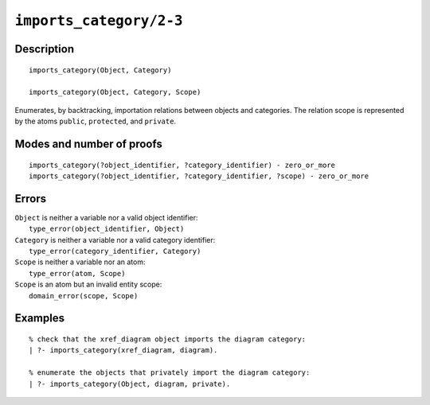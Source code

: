 ..
   This file is part of Logtalk <https://logtalk.org/>  
   Copyright 1998-2021 Paulo Moura <pmoura@logtalk.org>

   Licensed under the Apache License, Version 2.0 (the "License");
   you may not use this file except in compliance with the License.
   You may obtain a copy of the License at

       http://www.apache.org/licenses/LICENSE-2.0

   Unless required by applicable law or agreed to in writing, software
   distributed under the License is distributed on an "AS IS" BASIS,
   WITHOUT WARRANTIES OR CONDITIONS OF ANY KIND, either express or implied.
   See the License for the specific language governing permissions and
   limitations under the License.


.. index:: pair: imports_category/2-3; Built-in predicate
.. _predicates_imports_category_2_3:

``imports_category/2-3``
========================

Description
-----------

::

   imports_category(Object, Category)

   imports_category(Object, Category, Scope)

Enumerates, by backtracking, importation relations between objects and
categories. The relation scope is represented by the atoms ``public``,
``protected``, and ``private``.

Modes and number of proofs
--------------------------

::

   imports_category(?object_identifier, ?category_identifier) - zero_or_more
   imports_category(?object_identifier, ?category_identifier, ?scope) - zero_or_more

Errors
------

| ``Object`` is neither a variable nor a valid object identifier:
|     ``type_error(object_identifier, Object)``
| ``Category`` is neither a variable nor a valid category identifier:
|     ``type_error(category_identifier, Category)``
| ``Scope`` is neither a variable nor an atom:
|     ``type_error(atom, Scope)``
| ``Scope`` is an atom but an invalid entity scope:
|     ``domain_error(scope, Scope)``

Examples
--------

::

   % check that the xref_diagram object imports the diagram category:
   | ?- imports_category(xref_diagram, diagram).

   % enumerate the objects that privately import the diagram category:
   | ?- imports_category(Object, diagram, private).

.. seealso::

   :ref:`predicates_current_category_1`,
   :ref:`predicates_complements_object_2`
